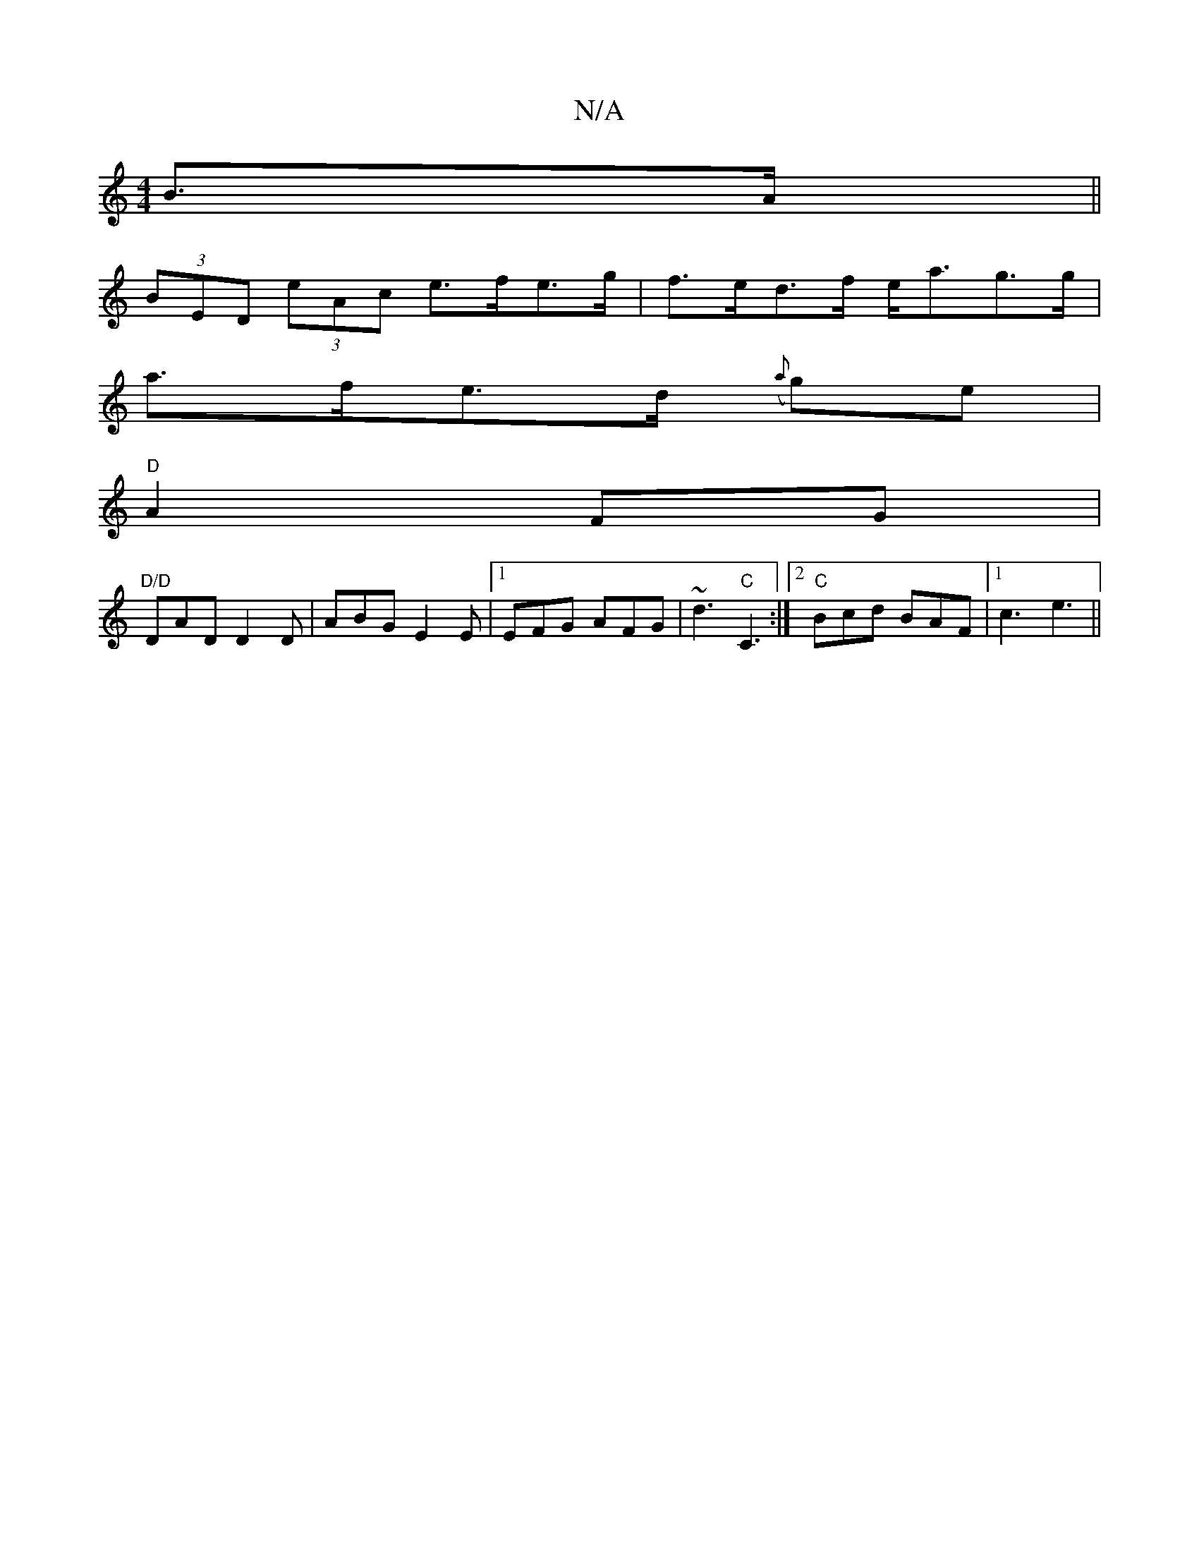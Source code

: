 X:1
T:N/A
M:4/4
R:N/A
K:Cmajor
B>A ||
(3BED (3eAc e>fe>g | f>ed>f e<ag>g |
a>fe>d ({a}g)e |
"D"A2FG|
"D/D"DAD D2D | ABG E2E |1 EFG AFG |~d3 "C"C3 :|2 "C" Bcd BAF |1 c3 e3||

|:dB/B/ AB|: df fd ed | d>efz g2a2|
|:g2ba gedB|d2ec GEDE